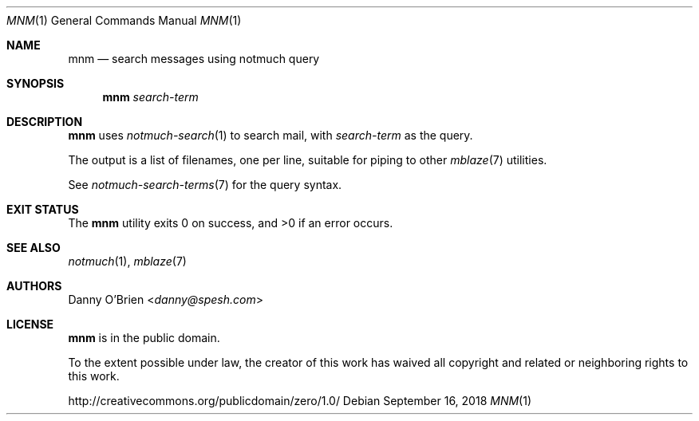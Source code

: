.Dd September 16, 2018
.Dt MNM 1
.Os
.Sh NAME
.Nm mnm
.Nd search messages using notmuch query
.Sh SYNOPSIS
.Nm
.Ar search-term
.Sh DESCRIPTION
.Nm
uses
.Xr notmuch-search 1
to search mail, with
.Ar search-term
as the query.
.sp
The output is a list of filenames, one per line, suitable for piping to other
.Xr mblaze 7
utilities.
.sp
See
.Xr notmuch-search-terms 7
for the query syntax.
.Sh EXIT STATUS
.Ex -std
.Sh SEE ALSO
.Xr notmuch 1 ,
.Xr mblaze 7
.Sh AUTHORS
.An Danny O'Brien Aq Mt danny@spesh.com
.Sh LICENSE
.Nm
is in the public domain.
.Pp
To the extent possible under law,
the creator of this work
has waived all copyright and related or
neighboring rights to this work.
.Pp
.Lk http://creativecommons.org/publicdomain/zero/1.0/
